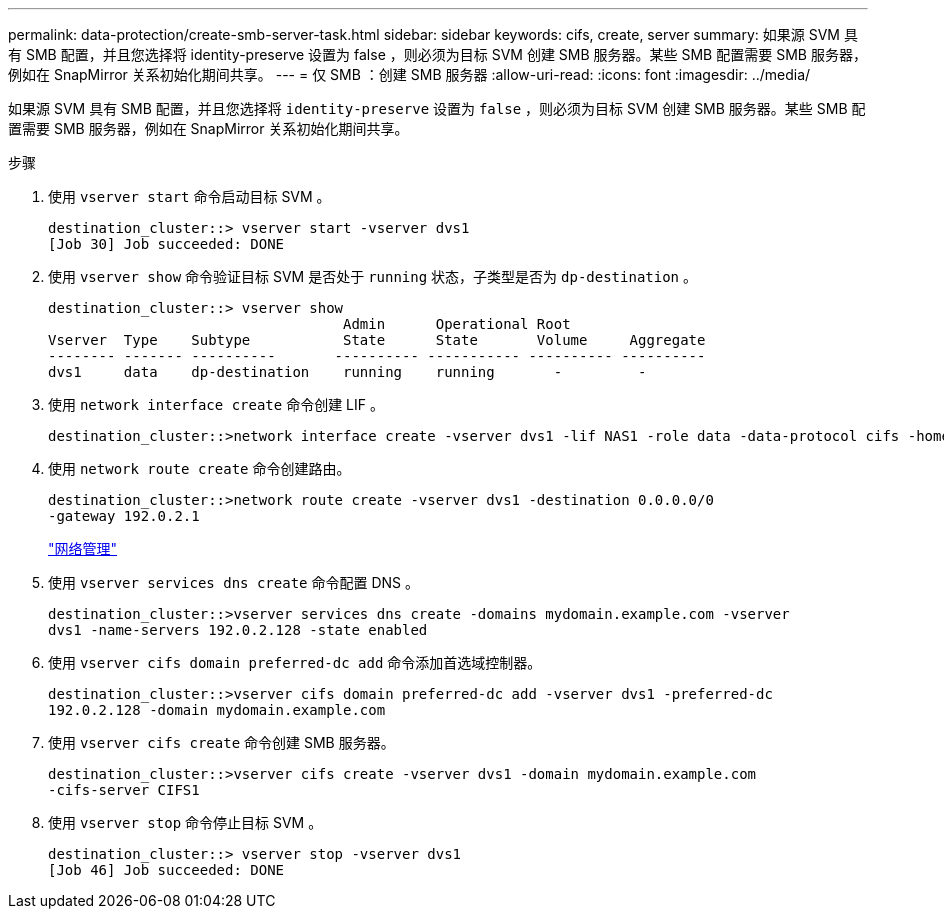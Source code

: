 ---
permalink: data-protection/create-smb-server-task.html 
sidebar: sidebar 
keywords: cifs, create, server 
summary: 如果源 SVM 具有 SMB 配置，并且您选择将 identity-preserve 设置为 false ，则必须为目标 SVM 创建 SMB 服务器。某些 SMB 配置需要 SMB 服务器，例如在 SnapMirror 关系初始化期间共享。 
---
= 仅 SMB ：创建 SMB 服务器
:allow-uri-read: 
:icons: font
:imagesdir: ../media/


[role="lead"]
如果源 SVM 具有 SMB 配置，并且您选择将 `identity-preserve` 设置为 `false` ，则必须为目标 SVM 创建 SMB 服务器。某些 SMB 配置需要 SMB 服务器，例如在 SnapMirror 关系初始化期间共享。

.步骤
. 使用 `vserver start` 命令启动目标 SVM 。
+
[listing]
----
destination_cluster::> vserver start -vserver dvs1
[Job 30] Job succeeded: DONE
----
. 使用 `vserver show` 命令验证目标 SVM 是否处于 `running` 状态，子类型是否为 `dp-destination` 。
+
[listing]
----
destination_cluster::> vserver show
                                   Admin      Operational Root
Vserver  Type    Subtype           State      State       Volume     Aggregate
-------- ------- ----------       ---------- ----------- ---------- ----------
dvs1     data    dp-destination    running    running       -         -
----
. 使用 `network interface create` 命令创建 LIF 。
+
[listing]
----
destination_cluster::>network interface create -vserver dvs1 -lif NAS1 -role data -data-protocol cifs -home-node destination_cluster-01 -home-port a0a-101  -address 192.0.2.128 -netmask 255.255.255.128
----
. 使用 `network route create` 命令创建路由。
+
[listing]
----
destination_cluster::>network route create -vserver dvs1 -destination 0.0.0.0/0
-gateway 192.0.2.1
----
+
link:../networking/index.html["网络管理"]

. 使用 `vserver services dns create` 命令配置 DNS 。
+
[listing]
----
destination_cluster::>vserver services dns create -domains mydomain.example.com -vserver
dvs1 -name-servers 192.0.2.128 -state enabled
----
. 使用 `vserver cifs domain preferred-dc add` 命令添加首选域控制器。
+
[listing]
----
destination_cluster::>vserver cifs domain preferred-dc add -vserver dvs1 -preferred-dc
192.0.2.128 -domain mydomain.example.com
----
. 使用 `vserver cifs create` 命令创建 SMB 服务器。
+
[listing]
----
destination_cluster::>vserver cifs create -vserver dvs1 -domain mydomain.example.com
-cifs-server CIFS1
----
. 使用 `vserver stop` 命令停止目标 SVM 。
+
[listing]
----
destination_cluster::> vserver stop -vserver dvs1
[Job 46] Job succeeded: DONE
----

